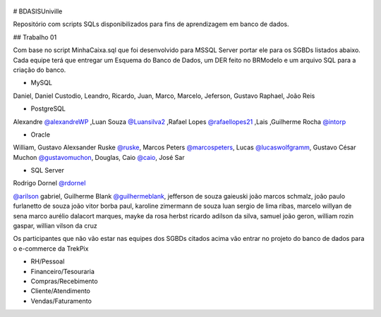 .. figure:: logounivillesis.jpg
  :alt: Univille ENG

# BDASISUniville

Repositório com scripts SQLs disponibilizados para fins de aprendizagem em banco de dados.

## Trabalho 01

Com base no script MinhaCaixa.sql que foi desenvolvido para MSSQL Server portar ele para os SGBDs listados abaixo.
Cada equipe terá que entregar um Esquema do Banco de Dados, um DER feito no BRModelo e um arquivo SQL para a criação do 
banco.

* MySQL

Daniel, Daniel Custodio, Leandro, Ricardo, Juan, Marco, Marcelo, Jeferson, Gustavo Raphael, João Reis

* PostgreSQL

Alexandre `@alexandreWP <https://github.com/AlexandreWP>`_
,Luan Souza `@Luansilva2 <https://github.com/Luansilva2>`_
,Rafael Lopes `@rafaellopes21 <https://github.com/rafaellopes21>`_
,Lais 
,Guilherme Rocha `@intorp <https://github.com/Intorp>`_  

* Oracle

William, 
Gustavo Alexsander Ruske `@ruske <https://github.com/GustavoRuske>`_,
Marcos Peters `@marcospeters <https://github.com/marcospeters>`_, 
Lucas `@lucaswolfgramm <https://github.com/lucaswolfgramm>`_, 
Gustavo César Muchon `@gustavomuchon <https://github.com/gustavomuchon>`_, 
Douglas, 
Caio `@caio <https://github.com/delmonego>`_,
José Sar

* SQL Server

Rodrigo Dornel `@rdornel <https://github.com/rdornel>`_

`@arilson <https://github.com/Arilson13>`_ gabriel, 
Guilherme Blank `@guilhermeblank <https://github.com/guilhermeblank>`_,
jefferson de souza gaieuski	
joão marcos schmalz, joão paulo furlanetto de souza	
joão vitor borba paul, karoline zimermann de souza	
luan sergio de lima ribas, marcelo willyan de sena	
marco aurélio dalacort marques, mayke da rosa herbst	
ricardo adilson da silva, samuel joão geron,
william rozin gaspar, willian vilson da cruz


Os participantes que não vão estar nas equipes dos SGBDs citados acima vão entrar no projeto do banco de dados para o e-commerce da TrekPix



* RH/Pessoal
* Financeiro/Tesouraria
* Compras/Recebimento
* Cliente/Atendimento
* Vendas/Faturamento
